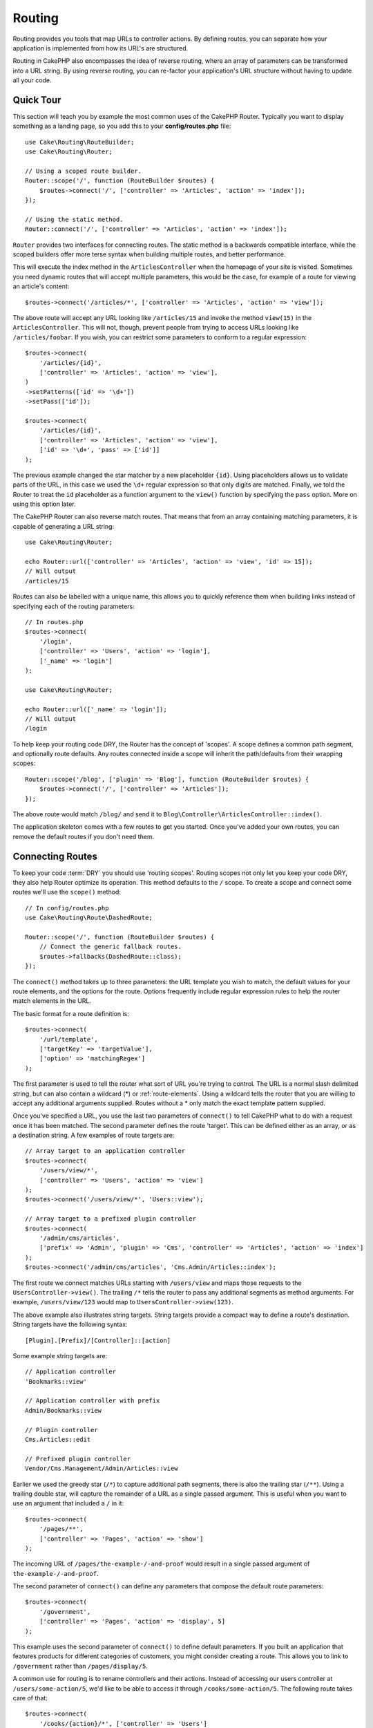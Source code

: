 Routing
#######

.. php:namespace:: Cake\Routing

.. php:class:: Router

Routing provides you tools that map URLs to controller actions. By defining
routes, you can separate how your application is implemented from how its URL's
are structured.

Routing in CakePHP also encompasses the idea of reverse routing, where an array
of parameters can be transformed into a URL string. By using reverse routing,
you can re-factor your application's URL structure without having to update all
your code.

.. index:: routes.php

Quick Tour
==========

This section will teach you by example the most common uses of the CakePHP
Router. Typically you want to display something as a landing page, so you add
this to your **config/routes.php** file::

    use Cake\Routing\RouteBuilder;
    use Cake\Routing\Router;

    // Using a scoped route builder.
    Router::scope('/', function (RouteBuilder $routes) {
        $routes->connect('/', ['controller' => 'Articles', 'action' => 'index']);
    });

    // Using the static method.
    Router::connect('/', ['controller' => 'Articles', 'action' => 'index']);

``Router`` provides two interfaces for connecting routes. The static method is
a backwards compatible interface, while the scoped builders offer more terse
syntax when building multiple routes, and better performance.

This will execute the index method in the ``ArticlesController`` when the
homepage of your site is visited. Sometimes you need dynamic routes that will
accept multiple parameters, this would be the case, for example of a route for
viewing an article's content::

    $routes->connect('/articles/*', ['controller' => 'Articles', 'action' => 'view']);

The above route will accept any URL looking like ``/articles/15`` and invoke the
method ``view(15)`` in the ``ArticlesController``. This will not, though,
prevent people from trying to access URLs looking like ``/articles/foobar``. If
you wish, you can restrict some parameters to conform to a regular expression::

    $routes->connect(
        '/articles/{id}',
        ['controller' => 'Articles', 'action' => 'view'],
    )
    ->setPatterns(['id' => '\d+'])
    ->setPass(['id']);

    $routes->connect(
        '/articles/{id}',
        ['controller' => 'Articles', 'action' => 'view'],
        ['id' => '\d+', 'pass' => ['id']]
    );

The previous example changed the star matcher by a new placeholder ``{id}``.
Using placeholders allows us to validate parts of the URL, in this case we used
the ``\d+`` regular expression so that only digits are matched. Finally, we told
the Router to treat the ``id`` placeholder as a function argument to the
``view()`` function by specifying the ``pass`` option. More on using this
option later.

The CakePHP Router can also reverse match routes. That means that from an
array containing matching parameters, it is capable of generating a URL string::

    use Cake\Routing\Router;

    echo Router::url(['controller' => 'Articles', 'action' => 'view', 'id' => 15]);
    // Will output
    /articles/15

Routes can also be labelled with a unique name, this allows you to quickly
reference them when building links instead of specifying each of the routing
parameters::

    // In routes.php
    $routes->connect(
        '/login',
        ['controller' => 'Users', 'action' => 'login'],
        ['_name' => 'login']
    );

    use Cake\Routing\Router;

    echo Router::url(['_name' => 'login']);
    // Will output
    /login

To help keep your routing code DRY, the Router has the concept of 'scopes'.
A scope defines a common path segment, and optionally route defaults. Any routes
connected inside a scope will inherit the path/defaults from their wrapping
scopes::

    Router::scope('/blog', ['plugin' => 'Blog'], function (RouteBuilder $routes) {
        $routes->connect('/', ['controller' => 'Articles']);
    });

The above route would match ``/blog/`` and send it to
``Blog\Controller\ArticlesController::index()``.

The application skeleton comes with a few routes to get you started. Once you've
added your own routes, you can remove the default routes if you don't need them.

.. index:: {controller}, {action}, {plugin}
.. index:: greedy star, trailing star
.. _connecting-routes:
.. _routes-configuration:

Connecting Routes
=================

To keep your code :term:`DRY` you should use 'routing scopes'. Routing
scopes not only let you keep your code DRY, they also help Router optimize its
operation. This method defaults to the ``/`` scope. To create a scope and connect
some routes we'll use the ``scope()`` method::

    // In config/routes.php
    use Cake\Routing\Route\DashedRoute;

    Router::scope('/', function (RouteBuilder $routes) {
        // Connect the generic fallback routes.
        $routes->fallbacks(DashedRoute::class);
    });

The ``connect()`` method takes up to three parameters: the URL template you wish
to match, the default values for your route elements, and the options for the
route. Options frequently include regular expression rules to help the router
match elements in the URL.

The basic format for a route definition is::

    $routes->connect(
        '/url/template',
        ['targetKey' => 'targetValue'],
        ['option' => 'matchingRegex']
    );

The first parameter is used to tell the router what sort of URL you're trying to
control. The URL is a normal slash delimited string, but can also contain
a wildcard (\*) or :ref:`route-elements`.  Using a wildcard tells the router
that you are willing to accept any additional arguments supplied. Routes without
a \* only match the exact template pattern supplied.

Once you've specified a URL, you use the last two parameters of ``connect()`` to
tell CakePHP what to do with a request once it has been matched. The second
parameter defines the route 'target'. This can be defined either as an array, or
as a destination string. A few examples of route targets are::

    // Array target to an application controller
    $routes->connect(
        '/users/view/*',
        ['controller' => 'Users', 'action' => 'view']
    );
    $routes->connect('/users/view/*', 'Users::view');

    // Array target to a prefixed plugin controller
    $routes->connect(
        '/admin/cms/articles',
        ['prefix' => 'Admin', 'plugin' => 'Cms', 'controller' => 'Articles', 'action' => 'index']
    );
    $routes->connect('/admin/cms/articles', 'Cms.Admin/Articles::index');

The first route we connect matches URLs starting with ``/users/view`` and maps
those requests to the ``UsersController->view()``. The trailing ``/*`` tells the
router to pass any additional segments as method arguments. For example,
``/users/view/123`` would map to ``UsersController->view(123)``.

The above example also illustrates string targets. String targets provide
a compact way to define a route's destination. String targets have the following
syntax::

    [Plugin].[Prefix]/[Controller]::[action]

Some example string targets are::

    // Application controller
    'Bookmarks::view'

    // Application controller with prefix
    Admin/Bookmarks::view

    // Plugin controller
    Cms.Articles::edit

    // Prefixed plugin controller
    Vendor/Cms.Management/Admin/Articles::view

Earlier we used the greedy star (``/*``) to capture additional path segments,
there is also the trailing star (``/**``). Using a trailing double star,
will capture the remainder of a URL as a single passed argument. This is useful
when you want to use an argument that included a ``/`` in it::

    $routes->connect(
        '/pages/**',
        ['controller' => 'Pages', 'action' => 'show']
    );

The incoming URL of ``/pages/the-example-/-and-proof`` would result in a single
passed argument of ``the-example-/-and-proof``.

The second parameter of ``connect()`` can define any parameters that
compose the default route parameters::

    $routes->connect(
        '/government',
        ['controller' => 'Pages', 'action' => 'display', 5]
    );

This example uses the second parameter of ``connect()`` to
define default parameters. If you built an application that features products for
different categories of customers, you might consider creating a route. This
allows you to link to ``/government`` rather than ``/pages/display/5``.

A common use for routing is to rename controllers and their actions. Instead of
accessing our users controller at ``/users/some-action/5``, we'd like to be able
to access it through ``/cooks/some-action/5``. The following route takes care of
that::

    $routes->connect(
        '/cooks/{action}/*', ['controller' => 'Users']
    );

This is telling the Router that any URL beginning with ``/cooks/`` should be
sent to the ``UsersController``. The action called will depend on the value of
the ``{action}`` parameter. By using :ref:`route-elements`, you can create
variable routes, that accept user input or variables. The above route also uses
the greedy star.  The greedy star indicates that this route should accept any
additional positional arguments given. These arguments will be made available in
the :ref:`passed-arguments` array.

When generating URLs, routes are used too. Using
``['controller' => 'Users', 'action' => 'some-action', 5]`` as
a URL will output ``/cooks/some-action/5`` if the above route is the
first match found.

The routes we've connected so far will match any HTTP verb. If you are building
a REST API you'll often want to map HTTP actions to different controller methods.
The ``RouteBuilder`` provides helper methods that make defining routes for
specific HTTP verbs simpler::

    // Create a route that only responds to GET requests.
    $routes->get(
        '/cooks/{id}',
        ['controller' => 'Users', 'action' => 'view'],
        'users:view'
    );

    // Create a route that only responds to PUT requests
    $routes->put(
        '/cooks/{id}',
        ['controller' => 'Users', 'action' => 'update'],
        'users:update'
    );

The above routes map the same URL to different controller actions based on the
HTTP verb used. GET requests will go to the 'view' action, while PUT requests
will go to the 'update' action. There are HTTP helper methods for:

* GET
* POST
* PUT
* PATCH
* DELETE
* OPTIONS
* HEAD

All of these methods return the route instance allowing you to leverage the
:ref:`fluent setters <route-fluent-methods>` to further configure your route.

.. _route-elements:

Route Elements
--------------

You can specify your own route elements and doing so gives you the
power to define places in the URL where parameters for controller
actions should lie. When a request is made, the values for these
route elements are found in ``$this->request->getParam()`` in the controller.
When you define a custom route element, you can optionally specify a regular
expression - this tells CakePHP how to know if the URL is correctly formed or
not. If you choose to not provide a regular expression, any non ``/`` character
will be treated as part of the parameter::

    $routes->connect(
        '/{controller}/{id}',
        ['action' => 'view']
    )->setPatterns(['id' => '[0-9]+']);

    $routes->connect(
        '/{controller}/{id}',
        ['action' => 'view'],
        ['id' => '[0-9]+']
    );

The above example illustrates how to create a quick way to view
models from any controller by crafting a URL that looks like
``/controllername/{id}``. The URL provided to ``connect()`` specifies two
route elements: ``{controller}`` and ``{id}``. The ``{controller}`` element
is a CakePHP default route element, so the router knows how to match and
identify controller names in URLs. The ``{id}`` element is a custom
route element, and must be further clarified by specifying a
matching regular expression in the third parameter of ``connect()``.

CakePHP does not automatically produce lowercased and dashed URLs when using the
``{controller}`` parameter. If you need this, the above example could be
rewritten like so::

    use Cake\Routing\Route\DashedRoute;

    // Create a builder with a different route class.
    $routes->scope('/', function (RouteBuilder $routes) {
        $routes->setRouteClass(DashedRoute::class);
        $routes->connect('/{controller}/{id}', ['action' => 'view'])
            ->setPatterns(['id' => '[0-9]+']);

        $routes->connect(
            '/{controller}/{id}',
            ['action' => 'view'],
            ['id' => '[0-9]+']
        );
    });

The ``DashedRoute`` class will make sure that the ``{controller}`` and
``{plugin}`` parameters are correctly lowercased and dashed.

If you need lowercased and underscored URLs while migrating from a CakePHP
2.x application, you can instead use the ``InflectedRoute`` class.

.. note::

    Patterns used for route elements must not contain any capturing
    groups. If they do, Router will not function correctly.

Once this route has been defined, requesting ``/apples/5`` would call the ``view()``
method of the ApplesController. Inside the ``view()`` method, you would need to
access the passed ID at ``$this->request->getParam('id')``.

If you have a single controller in your application and you do not want the
controller name to appear in the URL, you can map all URLs to actions in your
controller. For example, to map all URLs to actions of the ``home`` controller,
e.g have URLs like ``/demo`` instead of ``/home/demo``, you can do the
following::

    $routes->connect('/{action}', ['controller' => 'Home']);

If you would like to provide a case insensitive URL, you can use regular
expression inline modifiers::

    $routes->connect(
        '/{userShortcut}',
        ['controller' => 'Teachers', 'action' => 'profile', 1],
    )->setPatterns(['userShortcut' => '(?i:principal)']);

One more example, and you'll be a routing pro::

    $routes->connect(
        '/{controller}/{year}/{month}/{day}',
        ['action' => 'index']
    )->setPatterns([
        'year' => '[12][0-9]{3}',
        'month' => '0[1-9]|1[012]',
        'day' => '0[1-9]|[12][0-9]|3[01]'
    ]);

This is rather involved, but shows how powerful routes can be. The URL supplied
has four route elements. The first is familiar to us: it's a default route
element that tells CakePHP to expect a controller name.

Next, we specify some default values. Regardless of the controller,
we want the ``index()`` action to be called.

Finally, we specify some regular expressions that will match years,
months and days in numerical form. Note that parenthesis (capturing groups)
are not supported in the regular expressions. You can still specify
alternates, as above, but not grouped with parenthesis.

Once defined, this route will match ``/articles/2007/02/01``,
``/articles/2004/11/16``, handing the requests to
the ``index()`` actions of their respective controllers, with the date
parameters in ``$this->request->getParam()``.

Reserved Route Elements
-----------------------

There are several route elements that have special meaning in
CakePHP, and should not be used unless you want the special meaning

* ``controller`` Used to name the controller for a route.
* ``action`` Used to name the controller action for a route.
* ``plugin`` Used to name the plugin a controller is located in.
* ``prefix`` Used for :ref:`prefix-routing`
* ``_ext`` Used for :ref:`File extentions routing <file-extensions>`.
* ``_base`` Set to ``false`` to remove the base path from the generated URL. If
  your application is not in the root directory, this can be used to generate
  URLs that are 'cake relative'.
* ``_scheme``  Set to create links on different schemes like `webcal` or `ftp`.
  Defaults to the current scheme.
* ``_host`` Set the host to use for the link.  Defaults to the current host.
* ``_port`` Set the port if you need to create links on non-standard ports.
* ``_full``  If ``true`` the `FULL_BASE_URL` constant will be prepended to
  generated URLs.
* ``#`` Allows you to set URL hash fragments.
* ``_ssl`` Set to ``true`` to convert the generated URL to https or ``false``
  to force http.
* ``_method`` Define the HTTP verb/method to use. Useful when working with
  :ref:`resource-routes`.
* ``_name`` Name of route. If you have setup named routes, you can use this key
  to specify it.

.. _route-fluent-methods:

Configuring Route Options
-------------------------

There are a number of route options that can be set on each route. After
connecting a route you can use its fluent builder methods to further configure
the route. These methods replace many of the keys in the ``$options`` parameter
of ``connect()``::

    $routes->connect(
        '/{lang}/articles/{slug}',
        ['controller' => 'Articles', 'action' => 'view'],
    )
    // Allow GET and POST requests.
    ->setMethods(['GET', 'POST'])

    // Only match on the blog subdomain.
    ->setHost('blog.example.com')

    // Set the route elements that should be converted to passed arguments
    ->setPass(['slug'])

    // Set the matching patterns for route elements
    ->setPatterns([
        'slug' => '[a-z0-9-_]+',
        'lang' => 'en|fr|es',
    ])

    // Also allow JSON file extensions
    ->setExtensions(['json'])

    // Set lang to be a persistent parameter
    ->setPersist(['lang']);

Passing Parameters to Action
----------------------------

When connecting routes using :ref:`route-elements` you may want to have routed
elements be passed arguments instead. The ``pass`` option whitelists which route
elements should also be made available as arguments passed into the controller
functions::

    // src/Controller/BlogsController.php
    public function view($articleId = null, $slug = null)
    {
        // Some code here...
    }

    // routes.php
    Router::scope('/', function (RouteBuilder $routes) {
        $routes->connect(
            '/blog/{id}-{slug}', // E.g. /blog/3-CakePHP_Rocks
            ['controller' => 'Blogs', 'action' => 'view']
        )
        // Define the route elements in the route template
        // to pass as function arguments. Order matters since this
        // will simply map "{id}" to $articleId in your action
        ->setPass(['id', 'slug'])
        // Define a pattern that `id` must match.
        ->setPatterns([
            'id' => '[0-9]+',
        ]);
    });

Now thanks to the reverse routing capabilities, you can pass in the URL array
like below and CakePHP will know how to form the URL as defined in the routes::

    // view.php
    // This will return a link to /blog/3-CakePHP_Rocks
    echo $this->Html->link('CakePHP Rocks', [
        'controller' => 'Blog',
        'action' => 'view',
        'id' => 3,
        'slug' => 'CakePHP_Rocks'
    ]);

    // You can also used numerically indexed parameters.
    echo $this->Html->link('CakePHP Rocks', [
        'controller' => 'Blog',
        'action' => 'view',
        3,
        'CakePHP_Rocks'
    ]);

.. _named-routes:

Using Path Routing
------------------

We talked about string targets above. The same also works for URL generation using
``Router::pathUrl()``::

    echo Router::pathUrl('Articles::index');
    // results in: /articles

    echo Router::pathUrl('MyBackend.Admin/Articles::view', [3]);
    // results in e.g.: /admin/my-backend/articles/view/3

Using Named Routes
------------------

Sometimes you'll find typing out all the URL parameters for a route too verbose,
or you'd like to take advantage of the performance improvements that named
routes have. When connecting routes you can specifiy a ``_name`` option, this
option can be used in reverse routing to identify the route you want to use::

    // Connect a route with a name.
    $routes->connect(
        '/login',
        ['controller' => 'Users', 'action' => 'login'],
        ['_name' => 'login']
    );

    // Name a verb specific route
    $routes->post(
        '/logout',
        ['controller' => 'Users', 'action' => 'logout'],
        'logout'
    );

    // Generate a URL using a named route.
    $url = Router::url(['_name' => 'logout']);

    // Generate a URL using a named route,
    // with some query string args.
    $url = Router::url(['_name' => 'login', 'username' => 'jimmy']);

If your route template contains any route elements like ``{controller}`` you'll
need to supply those as part of the options to ``Router::url()``.

.. note::

    Route names must be unique across your entire application. The same
    ``_name`` cannot be used twice, even if the names occur inside a different
    routing scope.

When building named routes, you will probably want to stick to some conventions
for the route names. CakePHP makes building up route names easier by allowing
you to define name prefixes in each scope::

    Router::scope('/api', ['_namePrefix' => 'api:'], function (RouteBuilder $routes) {
        // This route's name will be `api:ping`
        $routes->get('/ping', ['controller' => 'Pings'], 'ping');
    });
    // Generate a URL for the ping route
    Router::url(['_name' => 'api:ping']);

    // Use namePrefix with plugin()
    Router::plugin('Contacts', ['_namePrefix' => 'contacts:'], function (RouteBuilder $routes) {
        // Connect routes.
    });

    // Or with prefix()
    Router::prefix('Admin', ['_namePrefix' => 'admin:'], function (RouteBuilder $routes) {
        // Connect routes.
    });

You can also use the ``_namePrefix`` option inside nested scopes and it works as
you'd expect::

    Router::plugin('Contacts', ['_namePrefix' => 'contacts:'], function (RouteBuilder $routes) {
        $routes->scope('/api', ['_namePrefix' => 'api:'], function (RouteBuilder $routes) {
            // This route's name will be `contacts:api:ping`
            $routes->get('/ping', ['controller' => 'Pings'], 'ping');
        });
    });

    // Generate a URL for the ping route
    Router::url(['_name' => 'contacts:api:ping']);

Routes connected in named scopes will only have names added if the route is also
named. Nameless routes will not have the ``_namePrefix`` applied to them.

.. index:: admin routing, prefix routing
.. _prefix-routing:

Prefix Routing
--------------

.. php:staticmethod:: prefix($name, $callback)

Many applications require an administration section where
privileged users can make changes. This is often done through a
special URL such as ``/admin/users/edit/5``. In CakePHP, prefix routing
can be enabled by using the ``prefix`` scope method::

    use Cake\Routing\Route\DashedRoute;

    Router::prefix('Admin', function (RouteBuilder $routes) {
        // All routes here will be prefixed with `/admin`, and
        // have the `'prefix' => 'Admin'` route element added that
        // will be required when generating URLs for these routes
        $routes->fallbacks(DashedRoute::class);
    });

Prefixes are mapped to sub-namespaces in your application's ``Controller``
namespace. By having prefixes as separate controllers you can create smaller and
simpler controllers. Behavior that is common to the prefixed and non-prefixed
controllers can be encapsulated using inheritance,
:doc:`/controllers/components`, or traits.  Using our users example, accessing
the URL ``/admin/users/edit/5`` would call the ``edit()`` method of our
**src/Controller/Admin/UsersController.php** passing 5 as the first parameter.
The view file used would be **templates/Admin/Users/edit.php**

You can map the URL /admin to your ``index()`` action of pages controller using
following route::

    Router::prefix('Admin', function (RouteBuilder $routes) {
        // Because you are in the admin scope,
        // you do not need to include the /admin prefix
        // or the Admin route element.
        $routes->connect('/', ['controller' => 'Pages', 'action' => 'index']);
    });

When creating prefix routes, you can set additional route parameters using
the ``$options`` argument::

    Router::prefix('Admin', ['param' => 'value'], function (RouteBuilder $routes) {
        // Routes connected here are prefixed with '/admin' and
        // have the 'param' routing key set.
        $routes->connect('/{controller}');
    });

Multi word prefixes are by default converted using dasherize inflection, ie ``MyPrefix``
would be mapped to ``my-prefix`` in the URL. Make sure to set a path for such prefixes
if you want to use a different format like for example underscoring::

    Router::prefix('MyPrefix', ['path' => '/my_prefix'], function (RouteBuilder $routes) {
        // Routes connected here are prefixed with '/my_prefix'
        $routes->connect('/{controller}');
    });

You can define prefixes inside plugin scopes as well::

    Router::plugin('DebugKit', function (RouteBuilder $routes) {
        $routes->prefix('Admin', function (RouteBuilder $routes) {
            $routes->connect('/{controller}');
        });
    });

The above would create a route template like ``/debug-kit/admin/{controller}``.
The connected route would have the ``plugin`` and ``prefix`` route elements set.

When defining prefixes, you can nest multiple prefixes if necessary::

    Router::prefix('Manager', function (RouteBuilder $routes) {
        $routes->prefix('Admin', function (RouteBuilder $routes) {
            $routes->connect('/{controller}/{action}');
        });
    });

The above would create a route template like ``/manager/admin/{controller}/{action}``.
The connected route would have the ``prefix`` route element set to
``Manager/Admin``.

The current prefix will be available from the controller methods through
``$this->request->getParam('prefix')``

When using prefix routes it's important to set the ``prefix`` option, and to
use the same camel cased format that is used in the ``prefix()`` method. Here's
how to build this link using the HTML helper::

    // Go into a prefixed route.
    echo $this->Html->link(
        'Manage articles',
        ['prefix' => 'Manager/Admin', 'controller' => 'Articles', 'action' => 'add']
    );

    // Leave a prefix
    echo $this->Html->link(
        'View Post',
        ['prefix' => false, 'controller' => 'Articles', 'action' => 'view', 5]
    );

.. note::

    You should connect prefix routes *before* you connect fallback routes.

.. index:: plugin routing

Creating Links to Prefix Routes
-------------------------------

You can create links that point to a prefix, by adding the prefix key to your
URL array::

    echo $this->Html->link(
        'New admin todo',
        ['prefix' => 'Admin', 'controller' => 'TodoItems', 'action' => 'create']
    );

When using nesting, you need to chain them together::

    echo $this->Html->link(
        'New todo',
        ['prefix' => 'Admin/MyPrefix', 'controller' => 'TodoItems', 'action' => 'create']
    );

This would link to a controller with the namespace ``App\\Controller\\Admin\\MyPrefix`` and the file path
``src/Controller/Admin/MyPrefix/TodoItemsController.php``.

.. note::

    The prefix is always camel cased here, even if the routing result is dashed.
    The route itself will do the inflection if necessary.

Plugin Routing
--------------

.. php:staticmethod:: plugin($name, $options = [], $callback)

Routes for :doc:`/plugins` should be created using the ``plugin()``
method. This method creates a new routing scope for the plugin's routes::

    Router::plugin('DebugKit', function (RouteBuilder $routes) {
        // Routes connected here are prefixed with '/debug-kit' and
        // have the plugin route element set to 'DebugKit'.
        $routes->connect('/{controller}');
    });

When creating plugin scopes, you can customize the path element used with the
``path`` option::

    Router::plugin('DebugKit', ['path' => '/debugger'], function (RouteBuilder $routes) {
        // Routes connected here are prefixed with '/debugger' and
        // have the plugin route element set to 'DebugKit'.
        $routes->connect('/{controller}');
    });

When using scopes you can nest plugin scopes within prefix scopes::

    Router::prefix('Admin', function (RouteBuilder $routes) {
        $routes->plugin('DebugKit', function (RouteBuilder $routes) {
            $routes->connect('/{controller}');
        });
    });

The above would create a route that looks like ``/admin/debug-kit/{controller}``.
It would have the ``prefix``, and ``plugin`` route elements set. The
:ref:`plugin-routes` section has more information on building plugin routes.

Creating Links to Plugin Routes
-------------------------------

You can create links that point to a plugin, by adding the plugin key to your
URL array::

    echo $this->Html->link(
        'New todo',
        ['plugin' => 'Todo', 'controller' => 'TodoItems', 'action' => 'create']
    );

Conversely if the active request is a plugin request and you want to create
a link that has no plugin you can do the following::

    echo $this->Html->link(
        'New todo',
        ['plugin' => null, 'controller' => 'Users', 'action' => 'profile']
    );

By setting ``'plugin' => null`` you tell the Router that you want to
create a link that is not part of a plugin.

SEO-Friendly Routing
--------------------

Some developers prefer to use dashes in URLs, as it's perceived to give
better search engine rankings. The ``DashedRoute`` class can be used in your
application with the ability to route plugin, controller, and camelized action
names to a dashed URL.

For example, if we had a ``ToDo`` plugin, with a ``TodoItems`` controller, and a
``showItems()`` action, it could be accessed at ``/to-do/todo-items/show-items``
with the following router connection::

    use Cake\Routing\Route\DashedRoute;

    Router::plugin('ToDo', ['path' => 'to-do'], function (RouteBuilder $routes) {
        $routes->fallbacks(DashedRoute::class);
    });

Matching Specific HTTP Methods
------------------------------

Routes can match specific HTTP methods using the HTTP verb helper methods::

    Router::scope('/', function (RouteBuilder $routes) {
        // This route only matches on POST requests.
        $routes->post(
            '/reviews/start',
            ['controller' => 'Reviews', 'action' => 'start']
        );

        // Match multiple verbs
        $routes->connect(
            '/reviews/start',
            [
                'controller' => 'Reviews',
                'action' => 'start',
            ]
        )->setMethods(['POST', 'PUT']);
    });

You can match multiple HTTP methods by using an array. Because the ``_method``
parameter is a routing key, it participates in both URL parsing and URL
generation. To generate URLs for method specific routes you'll need to include
the ``_method`` key when generating the URL::

    $url = Router::url([
        'controller' => 'Reviews',
        'action' => 'start',
        '_method' => 'POST',
    ]);

Matching Specific Hostnames
---------------------------

Routes can use the ``_host`` option to only match specific hosts. You can use
the ``*.`` wildcard to match any subdomain::

    Router::scope('/', function (RouteBuilder $routes) {
        // This route only matches on http://images.example.com
        $routes->connect(
            '/images/default-logo.png',
            ['controller' => 'Images', 'action' => 'default']
        )->setHost('images.example.com');

        // This route only matches on http://*.example.com
        $routes->connect(
            '/images/old-log.png',
            ['controller' => 'Images', 'action' => 'oldLogo']
        )->setHost('*.example.com');
    });

The ``_host`` option is also used in URL generation. If your ``_host`` option
specifies an exact domain, that domain will be included in the generated URL.
However, if you use a wildcard, then you will need to provide the ``_host``
parameter when generating URLs::

    // If you have this route
    $routes->connect(
        '/images/old-log.png',
        ['controller' => 'Images', 'action' => 'oldLogo']
    )->setHost('images.example.com');

    // You need this to generate a url
    echo Router::url([
        'controller' => 'Images',
        'action' => 'oldLogo',
        '_host' => 'images.example.com',
    ]);

.. index:: file extensions
.. _file-extensions:

Routing File Extensions
-----------------------

.. php:staticmethod:: extensions(string|array|null $extensions, $merge = true)

To handle different file extensions with your routes, you can define extensions
on a global, as well as on a scoped level. Defining global extensions can be
achieved via the routers static :php:meth:`Router::extensions()` method::

    Router::extensions(['json', 'xml']);
    // ...

This will affect **all** routes that are being connected **afterwards**, no matter
their scope.

In order to restrict extensions to specific scopes, you can define them using the
:php:meth:`Cake\\Routing\\RouteBuilder::setExtensions()` method::

    Router::scope('/', function (RouteBuilder $routes) {
        $routes->setExtensions(['json', 'xml']);
    });

This will enable the named extensions for all routes that are being connected in
that scope **after** the ``setExtensions()`` call, including those that are being
connected in nested scopes. Similar to the global :php:meth:`Router::extensions()`
method, any routes connected prior to the call will not inherit the extensions.

.. note::

    Setting the extensions should be the first thing you do in a scope, as the
    extensions will only be applied to routes connected **after** the extensions
    are set.

    Also be aware that re-opened scopes will **not** inherit extensions defined in
    previously opened scopes.

By using extensions, you tell the router to remove any matching file extensions,
and then parse what remains. If you want to create a URL such as
/page/title-of-page.html you would create your route using::

    Router::scope('/page', function (RouteBuilder $routes) {
        $routes->setExtensions(['json', 'xml', 'html']);
        $routes->connect(
            '/{title}',
            ['controller' => 'Pages', 'action' => 'view']
        )->setPass(['title']);
    });

Then to create links which map back to the routes simply use::

    $this->Html->link(
        'Link title',
        ['controller' => 'Pages', 'action' => 'view', 'title' => 'super-article', '_ext' => 'html']
    );

File extensions are used by :doc:`/controllers/components/request-handling`
to do automatic view switching based on content types.

.. _connecting-scoped-middleware:

Connecting Scoped Middleware
============================

While Middleware can be applied to your entire application, applying middleware
to specific routing scopes offers more flexibility, as you can apply middleware
only where it is needed allowing your middleware to not concern itself with
how/where it is being applied.

.. note::

    Applied scoped middleware will be run by :ref:`RoutingMiddleware <routing-middleware>`,
    normally at the end of your application's middleware queue.

Before middleware can be applied to a scope, it needs to be
registered into the route collection::

    // in config/routes.php
    use Cake\Http\Middleware\CsrfProtectionMiddleware;
    use Cake\Http\Middleware\EncryptedCookieMiddleware;

    Router::scope('/', function (RouteBuilder $routes) {
        $routes->registerMiddleware('csrf', new CsrfProtectionMiddleware());
        $routes->registerMiddleware('cookies', new EncryptedCookieMiddleware());
    });

Once registered, scoped middleware can be applied to specific
scopes::

    $routes->scope('/cms', function (RouteBuilder $routes) {
        // Enable CSRF & cookies middleware
        $routes->applyMiddleware('csrf', 'cookies');
        $routes->get('/articles/{action}/*', ['controller' => 'Articles'])
    });

In situations where you have nested scopes, inner scopes will inherit the
middleware applied in the containing scope::

    $routes->scope('/api', function (RouteBuilder $routes) {
        $routes->applyMiddleware('ratelimit', 'auth.api');
        $routes->scope('/v1', function (RouteBuilder $routes) {
            $routes->applyMiddleware('v1compat');
            // Define routes here.
        });
    });

In the above example, the routes defined in ``/v1`` will have 'ratelimit',
'auth.api', and 'v1compat' middleware applied. If you re-open a scope, the
middleware applied to routes in each scope will be isolated::

    $routes->scope('/blog', function (RouteBuilder $routes) {
        $routes->applyMiddleware('auth');
        // Connect the authenticated actions for the blog here.
    });
    $routes->scope('/blog', function (RouteBuilder $routes) {
        // Connect the public actions for the blog here.
    });

In the above example, the two uses of the ``/blog`` scope do not share
middleware. However, both of these scopes will inherit middleware defined in
their enclosing scopes.

Grouping Middleware
-------------------

To help keep your route code :abbr:`DRY (Do not Repeat Yourself)` middleware can
be combined into groups. Once combined groups can be applied like middleware
can::

    $routes->registerMiddleware('cookie', new EncryptedCookieMiddleware());
    $routes->registerMiddleware('auth', new AuthenticationMiddleware());
    $routes->registerMiddleware('csrf', new CsrfProtectionMiddleware());
    $routes->middlewareGroup('web', ['cookie', 'auth', 'csrf']);

    // Apply the group
    $routes->applyMiddleware('web');

.. _resource-routes:

RESTful Routing
===============

Router makes it easy to generate RESTful routes for your controllers. RESTful
routes are helpful when you are creating API endpoints for your application.  If
we wanted to allow REST access to a recipe controller, we'd do something like
this::

    // In config/routes.php...

    Router::scope('/', function (RouteBuilder $routes) {
        $routes->setExtensions(['json']);
        $routes->resources('Recipes');
    });

The first line sets up a number of default routes for easy REST
access where method specifies the desired result format (e.g. xml,
json, rss). These routes are HTTP Request Method sensitive.

=========== ===================== ==============================
HTTP format URL.format            Controller action invoked
=========== ===================== ==============================
GET         /recipes.format       RecipesController::index()
----------- --------------------- ------------------------------
GET         /recipes/123.format   RecipesController::view(123)
----------- --------------------- ------------------------------
POST        /recipes.format       RecipesController::add()
----------- --------------------- ------------------------------
PUT         /recipes/123.format   RecipesController::edit(123)
----------- --------------------- ------------------------------
PATCH       /recipes/123.format   RecipesController::edit(123)
----------- --------------------- ------------------------------
DELETE      /recipes/123.format   RecipesController::delete(123)
=========== ===================== ==============================

.. note::

    The default for pattern for resource IDs only matches integers or UUIDs.
    If your IDs are different you will have to supply a regular expression pattern
    via the  ``id`` option. E.g. ``$builder->resources('Recipes', ['id' => '.*'])``.

The HTTP method being used is detected from a few different sources.
The sources in order of preference are:

#. The ``_method`` POST variable
#. The ``X_HTTP_METHOD_OVERRIDE`` header.
#. The ``REQUEST_METHOD`` header

The ``_method`` POST variable is helpful in using a browser as a
REST client (or anything else that can do POST). Just set
the value of ``_method`` to the name of the HTTP request method you
wish to emulate.

Creating Nested Resource Routes
-------------------------------

Once you have connected resources in a scope, you can connect routes for
sub-resources as well. Sub-resource routes will be prepended by the original
resource name and a id parameter. For example::

    Router::scope('/api', function (RouteBuilder $routes) {
        $routes->resources('Articles', function (RouteBuilder $routes) {
            $routes->resources('Comments');
        });
    });

Will generate resource routes for both ``articles`` and ``comments``. The
comments routes will look like::

    /api/articles/{article_id}/comments
    /api/articles/{article_id}/comments/{id}

You can get the ``article_id`` in ``CommentsController`` by::

    $this->request->getParam('article_id');

By default resource routes map to the same prefix as the containing scope. If
you have both nested and non-nested resource controllers you can use a different
controller in each context by using prefixes::

    Router::scope('/api', function (RouteBuilder $routes) {
        $routes->resources('Articles', function (RouteBuilder $routes) {
            $routes->resources('Comments', ['prefix' => 'Articles']);
        });
    });

The above would map the 'Comments' resource to the
``App\Controller\Articles\CommentsController``. Having separate controllers lets
you keep your controller logic simpler. The prefixes created this way are
compatible with :ref:`prefix-routing`.

.. note::

    While you can nest resources as deeply as you require, it is not recommended
    to nest more than 2 resources together.

Limiting the Routes Created
---------------------------

By default CakePHP will connect 6 routes for each resource. If you'd like to
only connect specific resource routes you can use the ``only`` option::

    $routes->resources('Articles', [
        'only' => ['index', 'view']
    ]);

Would create read only resource routes. The route names are ``create``,
``update``, ``view``, ``index``, and ``delete``.

Changing the Controller Actions Used
------------------------------------

You may need to change the controller action names that are used when connecting
routes. For example, if your ``edit()`` action is called ``put()`` you can
use the ``actions`` key to rename the actions used::

    $routes->resources('Articles', [
        'actions' => ['update' => 'put', 'create' => 'add']
    ]);

The above would use ``put()`` for the ``edit()`` action, and ``add()``
instead of ``create()``.

Mapping Additional Resource Routes
----------------------------------

You can map additional resource methods using the ``map`` option::

     $routes->resources('Articles', [
        'map' => [
            'deleteAll' => [
                'action' => 'deleteAll',
                'method' => 'DELETE'
            ]
        ]
     ]);
     // This would connect /articles/deleteAll

In addition to the default routes, this would also connect a route for
`/articles/delete-all`. By default the path segment will match the key name. You
can use the 'path' key inside the resource definition to customize the path
name::

    $routes->resources('Articles', [
        'map' => [
            'updateAll' => [
                'action' => 'updateAll',
                'method' => 'DELETE',
                'path' => '/update-many'
            ],
        ]
    ]);
    // This would connect /articles/update-many

If you define 'only' and 'map', make sure that your mapped methods are also in
the 'only' list.

.. _custom-rest-routing:

Custom Route Classes for Resource Routes
----------------------------------------

You can provide ``connectOptions`` key in the ``$options`` array for
``resources()`` to provide custom setting used by ``connect()``::

    Router::scope('/', function (RouteBuilder $routes) {
        $routes->resources('Books', [
            'connectOptions' => [
                'routeClass' => 'ApiRoute',
            ]
        ];
    });

URL Inflection for Resource Routes
----------------------------------

By default, multi-worded controllers' URL fragments are the underscored
form of the controller's name. E.g., ``BlogPostsController``'s URL fragment
would be **/blog-posts**.

You can specify an alternative inflection type using the ``inflect`` option::

    Router::scope('/', function (RouteBuilder $routes) {
        $routes->resources('BlogPosts', [
            'inflect' => 'underscore' // Will use ``Inflector::underscore()``
        ]);
    });

The above will generate URLs styled like: **/blog-posts**.

Changing the Path Element
-------------------------

By default resource routes use an inflected form of the resource name for the
URL segment. You can set a custom URL segment with the ``path`` option::

    Router::scope('/', function (RouteBuilder $routes) {
        $routes->resources('BlogPosts', ['path' => 'posts']);
    });

.. index:: passed arguments
.. _passed-arguments:

Passed Arguments
================

Passed arguments are additional arguments or path segments that are
used when making a request. They are often used to pass parameters
to your controller methods. ::

    http://localhost/calendars/view/recent/mark

In the above example, both ``recent`` and ``mark`` are passed arguments to
``CalendarsController::view()``. Passed arguments are given to your controllers
in three ways. First as arguments to the action method called, and secondly they
are available in ``$this->request->getParam('pass')`` as a numerically indexed
array. When using custom routes you can force particular parameters to go into
the passed arguments as well.

If you were to visit the previously mentioned URL, and you
had a controller action that looked like::

    class CalendarsController extends AppController
    {
        public function view($arg1, $arg2)
        {
            debug(func_get_args());
        }
    }

You would get the following output::

    Array
    (
        [0] => recent
        [1] => mark
    )

This same data is also available at ``$this->request->getParam('pass')`` in your
controllers, views, and helpers.  The values in the pass array are numerically
indexed based on the order they appear in the called URL::

    debug($this->request->getParam('pass'));

Either of the above would output::

    Array
    (
        [0] => recent
        [1] => mark
    )

When generating URLs, using a :term:`routing array` you add passed
arguments as values without string keys in the array::

    ['controller' => 'Articles', 'action' => 'view', 5]

Since ``5`` has a numeric key, it is treated as a passed argument.

Generating URLs
===============

.. php:staticmethod:: url($url = null, $full = false)

Generating URLs or Reverse routing is a feature in CakePHP that is used to
allow you to change your URL structure without having to modify all your
code. By using :term:`routing arrays <routing array>` to define your URLs, you
can later configure routes and the generated URLs will automatically update.

If you create URLs using strings like::

    $this->Html->link('View', '/articles/view/' . $id);

And then later decide that ``/articles`` should really be called
'posts' instead, you would have to go through your entire
application renaming URLs. However, if you defined your link like::

    $this->Html->link(
        'View',
        ['controller' => 'Articles', 'action' => 'view', $id]
    );

Then when you decided to change your URLs, you could do so by defining a
route. This would change both the incoming URL mapping, as well as the
generated URLs.

When using array URLs, you can define both query string parameters and
document fragments using special keys::

    Router::url([
        'controller' => 'Articles',
        'action' => 'index',
        '?' => ['page' => 1],
        '#' => 'top'
    ]);

    // Will generate a URL like.
    /articles/index?page=1#top

Router will also convert any unknown parameters in a routing array to
querystring parameters.  The ``?`` is offered for backwards compatibility with
older versions of CakePHP.

You can also use any of the special route elements when generating URLs:

* ``_ext`` Used for :ref:`file-extensions` routing.
* ``_base`` Set to ``false`` to remove the base path from the generated URL. If
  your application is not in the root directory, this can be used to generate
  URLs that are 'cake relative'.
* ``_scheme``  Set to create links on different schemes like ``webcal`` or
  ``ftp``. Defaults to the current scheme.
* ``_host`` Set the host to use for the link.  Defaults to the current host.
* ``_port`` Set the port if you need to create links on non-standard ports.
* ``_method`` Define the HTTP verb the URL is for.
* ``_full``  If ``true`` the ``FULL_BASE_URL`` constant will be prepended to
  generated URLs.
* ``_ssl`` Set to ``true`` to convert the generated URL to https or ``false``
  to force http.
* ``_name`` Name of route. If you have setup named routes, you can use this key
  to specify it.

.. _asset-routing:

Generating Asset URLs
=====================

The ``Asset`` class provides methods for generating URLs to your application's
css, javascript, images and other static asset files::

    use Cake\Routing\Asset;

    // Generate a URL to APP/webroot/js/app.js
    $js = Asset::scriptUrl('app.js');

    // Generate a URL to APP/webroot/css/app.css
    $css = Asset::cssUrl('app.css');

    // Generate a URL to APP/webroot/image/logo.png
    $img = Asset::imageUrl('logo.png');

    // Generate a URL to APP/webroot/files/upload/photo.png
    $file = Asset::url('files/upload/photo.png');

The above methods also accept an array of options as their second parameter:

* ``fullBase`` Append the full URL with domain name.
* ``pathPrefix`` Path prefix for relative URLs.
* ``plugin``` You can provide ``false``` to prevent paths from being treated as
  a plugin asset.
* ``timestamp`` Overrides the value of ``Asset.timestamp`` in Configure.  Set to
  ``false`` to skip timestamp generation.  Set to ``true`` to apply timestamps
  when debug is true. Set to ``'force'`` to always enable timestamping
  regardless of debug value.

::

    // Generates http://example.org/img/logo.png
    $img = Asset::url('logo.png', ['fullBase' => true]);

    // Generates /img/logo.png?1568563625
    // Where the timestamp is the last modified time of the file.
    $img = Asset::url('logo.png', ['timestamp' => true]);

To generate asset URLs for files in plugins use :term:`plugin syntax`::

    // Generates `/debug_kit/img/cake.png`
    $img = Asset::imageUrl('DebugKit.cake.png');

.. _redirect-routing:

Redirect Routing
================

Redirect routing allows you to issue HTTP status 30x redirects for
incoming routes, and point them at different URLs. This is useful
when you want to inform client applications that a resource has moved
and you don't want to expose two URLs for the same content.

Redirection routes are different from normal routes as they perform an actual
header redirection if a match is found. The redirection can occur to
a destination within your application or an outside location::

    Router::scope('/', function (RouteBuilder $routes) {
        $routes->redirect(
            '/home/*',
            ['controller' => 'Articles', 'action' => 'view'],
            ['persist' => true]
            // Or ['persist'=>['id']] for default routing where the
            // view action expects $id as an argument.
        );
    })

Redirects ``/home/*`` to ``/articles/view`` and passes the parameters to
``/articles/view``. Using an array as the redirect destination allows
you to use other routes to define where a URL string should be
redirected to. You can redirect to external locations using
string URLs as the destination::

    Router::scope('/', function (RouteBuilder $routes) {
        $routes->redirect('/articles/*', 'http://google.com', ['status' => 302]);
    });

This would redirect ``/articles/*`` to ``http://google.com`` with a
HTTP status of 302.

.. _entity-routing:

Entity Routing
==============

Entity routing allows you to use an entity, an array or object implement
``ArrayAccess`` as the source of routing parameters. This allows you to refactor
routes more easily, and generate URLs with less code. For example, if you start
off with a route that looks like::

    $routes->get(
        '/view/{id}',
        ['controller' => 'Articles', 'action' => 'view'],
        'articles:view'
    );

You can generate URLs to this route using::

    // $article is an entity in the local scope.
    Router::url(['_name' => 'articles:view', 'id' => $article->id]);

Later on, you may want to expose the article slug in the URL for SEO purposes.
In order to do this you would need to update everywhere you generate a URL to
the ``articles:view`` route, which could take some time. If we use entity routes
we pass the entire article entity into URL generation allowing us to skip any
rework when URLs require more parameters::

    use Cake\Routing\Route\EntityRoute;

    // Create entity routes for the rest of this scope.
    $routes->setRouteClass(EntityRoute::class);

    // Create the route just like before.
    $routes->get(
        '/view/{id}',
        ['controller' => 'Articles', 'action' => 'view'],
        'articles:view'
    );

Now we can generate URLs using the ``_entity`` key::

    Router::url(['_name' => 'articles:view', '_entity' => $article]);

This will extract both the ``id`` property and the ``slug`` property out of the
provided entity.

.. _custom-route-classes:

Custom Route Classes
====================

Custom route classes allow you to extend and change how individual routes parse
requests and handle reverse routing. Route classes have a few conventions:

* Route classes are expected to be found in the ``Routing\\Route`` namespace of
  your application or plugin.
* Route classes should extend :php:class:`Cake\\Routing\\Route\\Route`.
* Route classes should implement one or both of ``match()`` and/or ``parse()``.

The ``parse()`` method is used to parse an incoming URL. It should generate an
array of request parameters that can be resolved into a controller & action.
Return ``null`` from this method to indicate a match failure.

The ``match()`` method is used to match an array of URL parameters and create a
string URL. If the URL parameters do not match the route ``false`` should be
returned.

You can use a custom route class when making a route by using the ``routeClass``
option::

    $routes->connect(
        '/{slug}',
        ['controller' => 'Articles', 'action' => 'view'],
        ['routeClass' => 'SlugRoute']
    );

    // Or by setting the routeClass in your scope.
    $routes->scope('/', function (RouteBuilder $routes) {
        $routes->setRouteClass('SlugRoute');
        $routes->connect(
            '/{slug}',
            ['controller' => 'Articles', 'action' => 'view']
        );
    });

This route would create an instance of ``SlugRoute`` and allow you
to implement custom parameter handling. You can use plugin route classes using
standard :term:`plugin syntax`.

Default Route Class
-------------------

.. php:staticmethod:: defaultRouteClass($routeClass = null)

If you want to use an alternate route class for all your routes besides the
default ``Route``, you can do so by calling ``Router::defaultRouteClass()``
before setting up any routes and avoid having to specify the ``routeClass``
option for each route. For example using::

    use Cake\Routing\Route\InflectedRoute;

    Router::defaultRouteClass(InflectedRoute::class);

will cause all routes connected after this to use the ``InflectedRoute`` route class.
Calling the method without an argument will return current default route class.

Fallbacks Method
----------------

.. php:method:: fallbacks($routeClass = null)

The fallbacks method is a simple shortcut for defining default routes. The
method uses the passed routing class for the defined rules or if no class is
provided the class returned by ``Router::defaultRouteClass()`` is used.

Calling fallbacks like so::

    use Cake\Routing\Route\DashedRoute;

    $routes->fallbacks(DashedRoute::class);

Is equivalent to the following explicit calls::

    use Cake\Routing\Route\DashedRoute;

    $routes->connect('/{controller}', ['action' => 'index'], ['routeClass' => DashedRoute::class]);
    $routes->connect('/{controller}/{action}/*', [], ['routeClass' => DashedRoute::class]);

.. note::

    Using the default route class (``Route``) with fallbacks, or any route
    with ``{plugin}`` and/or ``{controller}`` route elements will result in
    inconsistent URL case.

Creating Persistent URL Parameters
==================================

You can hook into the URL generation process using URL filter functions. Filter
functions are called *before* the URLs are matched against the routes, this
allows you to prepare URLs before routing.

Callback filter functions should expect the following parameters:

- ``$params`` The URL parameter array being processed.
- ``$request`` The current request (``Cake\Http\ServerRequest`` instance).

The URL filter function should *always* return the parameters even if unmodified.

URL filters allow you to implement features like persistent parameters::

    Router::addUrlFilter(function (array $params, ServerRequest $request) {
        if ($request->getParam('lang') && !isset($params['lang'])) {
            $params['lang'] = $request->getParam('lang');
        }
        return $params;
    });

Filter functions are applied in the order they are connected.

Another use case is changing a certain route on runtime (plugin routes for
example)::

    Router::addUrlFilter(function (array $params, ServerRequest $request) {
        if (empty($params['plugin']) || $params['plugin'] !== 'MyPlugin' || empty($params['controller'])) {
            return $params;
        }
        if ($params['controller'] === 'Languages' && $params['action'] === 'view') {
            $params['controller'] = 'Locations';
            $params['action'] = 'index';
            $params['language'] = $params[0];
            unset($params[0]);
        }
        return $params;
    });

This will alter the following route::

    Router::url(['plugin' => 'MyPlugin', 'controller' => 'Languages', 'action' => 'view', 'es']);

into this::

    Router::url(['plugin' => 'MyPlugin', 'controller' => 'Locations', 'action' => 'index', 'language' => 'es']);

.. warning::
    If you are using the caching features of :ref:`routing-middleware` you must
    define the URL filters in your application ``bootstrap()`` as filters are
    not part of the cached data.

.. meta::
    :title lang=en: Routing
    :keywords lang=en: controller actions,default routes,mod rewrite,code index,string url,php class,incoming requests,dispatcher,url url,meth,maps,match,parameters,array,config,cakephp,apache,router
